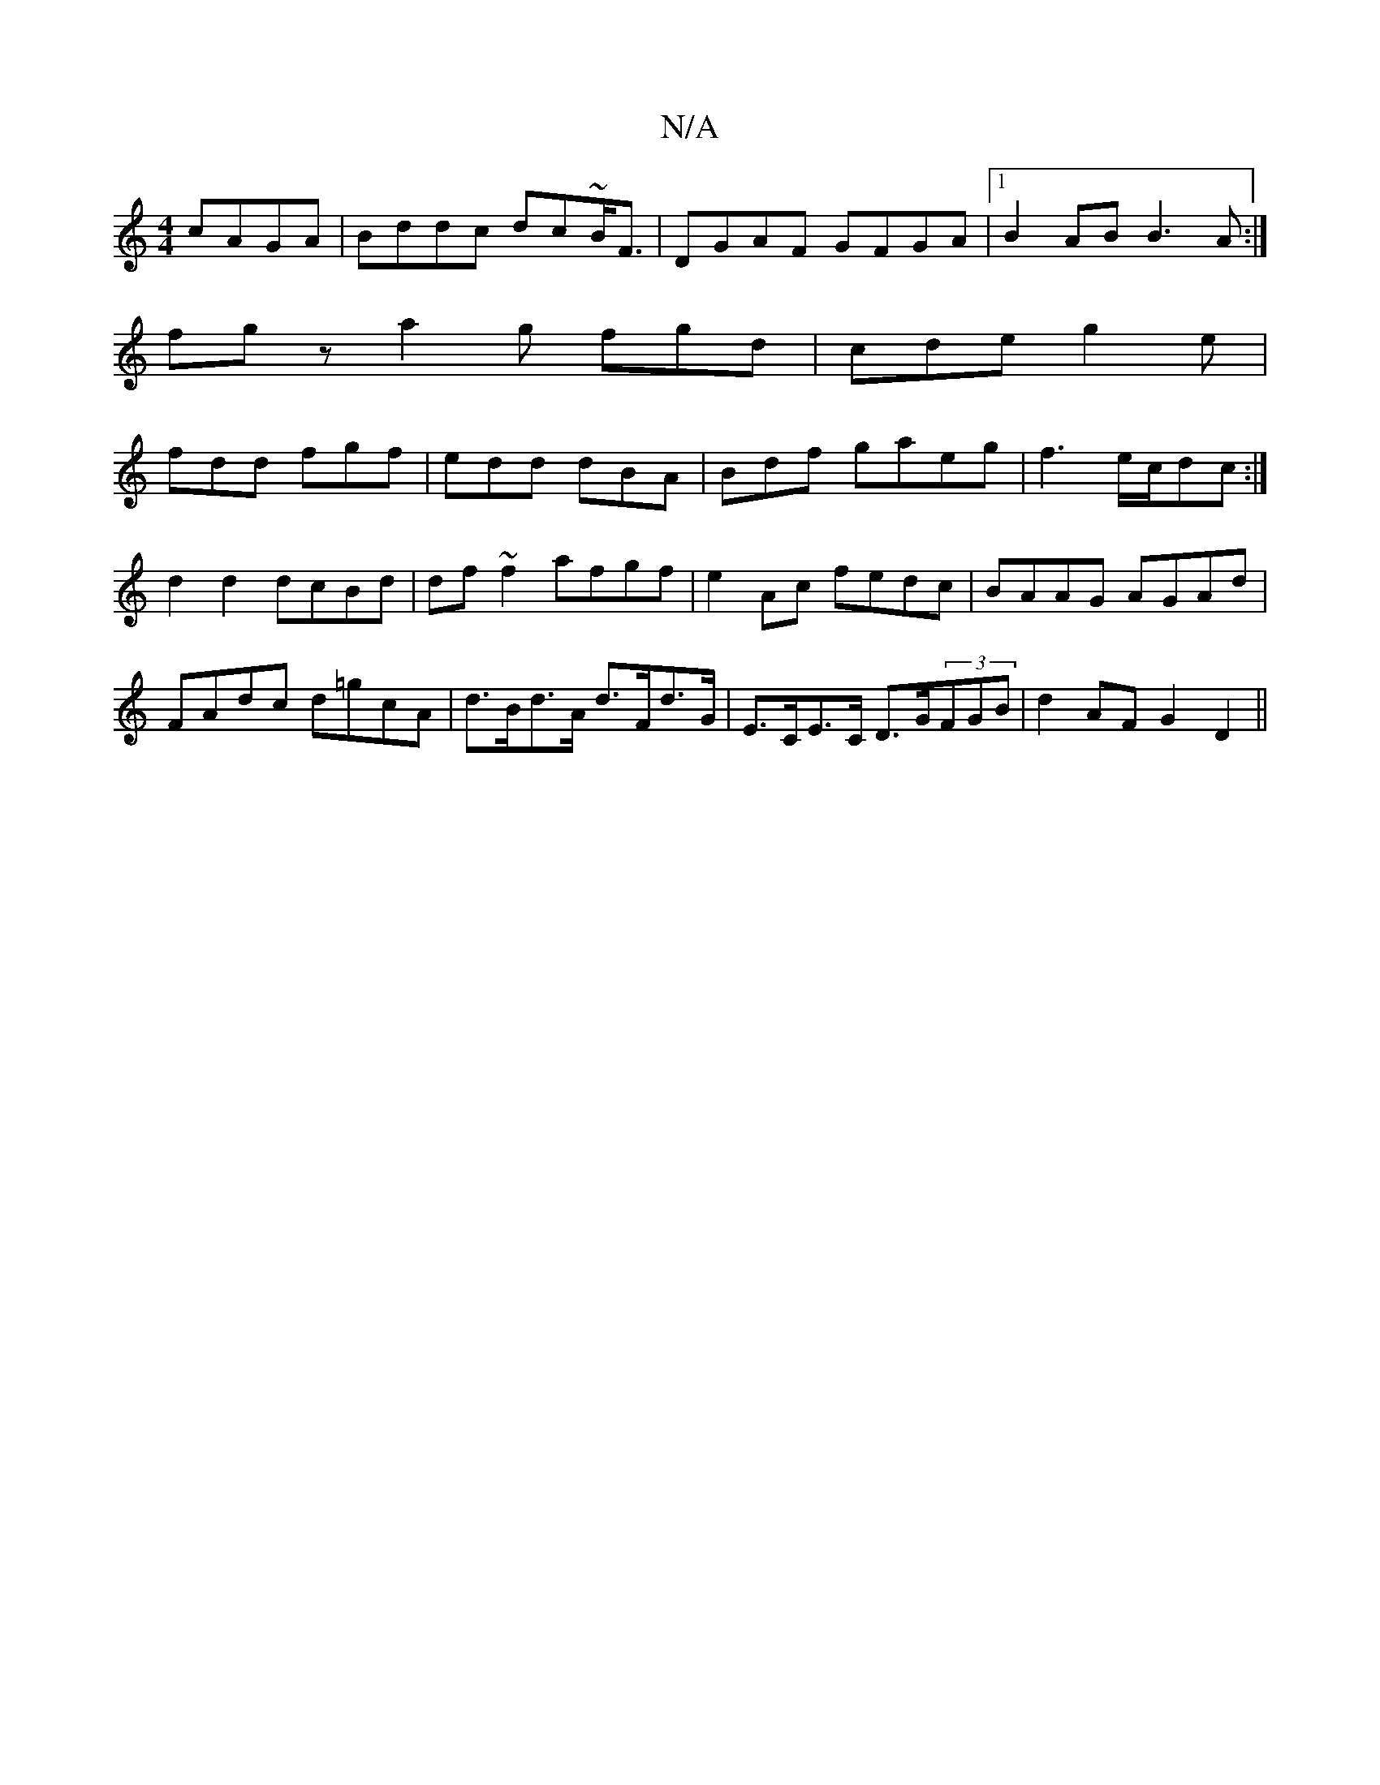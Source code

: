 X:1
T:N/A
M:4/4
R:N/A
K:Cmajor
cAGA|Bddc dc~B<F|DGAF GFGA|1 B2AB B3A:|
fgz a2g fgd|cde g2e|
fdd fgf|edd dBA|Bdf gaeg|f3 e/c/dc:|
d2d2 dcBd|df~f2 afgf|e2Ac fedc|BAAG AGAd|FAdc d=gcA|d>Bd>A d>Fd>G|E>CE>C D>G(3FGB|d2 AF G2 D2||

B|B ~
